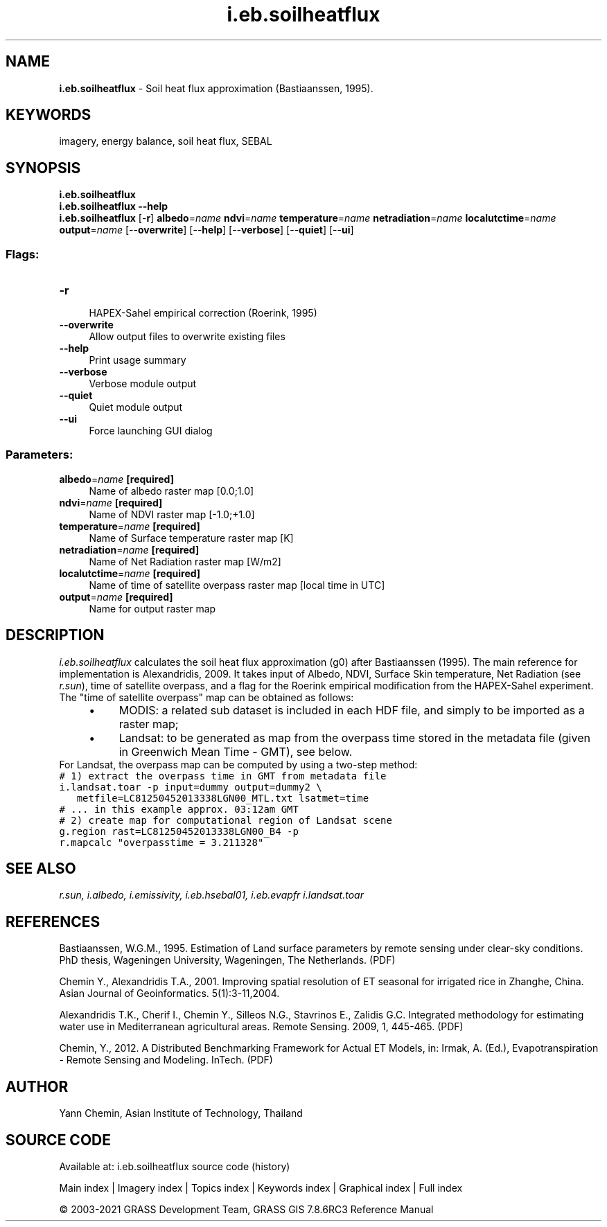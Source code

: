.TH i.eb.soilheatflux 1 "" "GRASS 7.8.6RC3" "GRASS GIS User's Manual"
.SH NAME
\fI\fBi.eb.soilheatflux\fR\fR  \- Soil heat flux approximation (Bastiaanssen, 1995).
.SH KEYWORDS
imagery, energy balance, soil heat flux, SEBAL
.SH SYNOPSIS
\fBi.eb.soilheatflux\fR
.br
\fBi.eb.soilheatflux \-\-help\fR
.br
\fBi.eb.soilheatflux\fR [\-\fBr\fR] \fBalbedo\fR=\fIname\fR \fBndvi\fR=\fIname\fR \fBtemperature\fR=\fIname\fR \fBnetradiation\fR=\fIname\fR \fBlocalutctime\fR=\fIname\fR \fBoutput\fR=\fIname\fR  [\-\-\fBoverwrite\fR]  [\-\-\fBhelp\fR]  [\-\-\fBverbose\fR]  [\-\-\fBquiet\fR]  [\-\-\fBui\fR]
.SS Flags:
.IP "\fB\-r\fR" 4m
.br
HAPEX\-Sahel empirical correction (Roerink, 1995)
.IP "\fB\-\-overwrite\fR" 4m
.br
Allow output files to overwrite existing files
.IP "\fB\-\-help\fR" 4m
.br
Print usage summary
.IP "\fB\-\-verbose\fR" 4m
.br
Verbose module output
.IP "\fB\-\-quiet\fR" 4m
.br
Quiet module output
.IP "\fB\-\-ui\fR" 4m
.br
Force launching GUI dialog
.SS Parameters:
.IP "\fBalbedo\fR=\fIname\fR \fB[required]\fR" 4m
.br
Name of albedo raster map [0.0;1.0]
.IP "\fBndvi\fR=\fIname\fR \fB[required]\fR" 4m
.br
Name of NDVI raster map [\-1.0;+1.0]
.IP "\fBtemperature\fR=\fIname\fR \fB[required]\fR" 4m
.br
Name of Surface temperature raster map [K]
.IP "\fBnetradiation\fR=\fIname\fR \fB[required]\fR" 4m
.br
Name of Net Radiation raster map [W/m2]
.IP "\fBlocalutctime\fR=\fIname\fR \fB[required]\fR" 4m
.br
Name of time of satellite overpass raster map [local time in UTC]
.IP "\fBoutput\fR=\fIname\fR \fB[required]\fR" 4m
.br
Name for output raster map
.SH DESCRIPTION
\fIi.eb.soilheatflux\fR calculates the soil heat flux approximation (g0)
after Bastiaanssen (1995). The main reference for implementation is Alexandridis, 2009.
It takes input of Albedo, NDVI, Surface Skin temperature, Net Radiation (see
\fIr.sun\fR), time of satellite overpass, and a flag for the Roerink empirical modification from the HAPEX\-Sahel experiment.
The \(dqtime of satellite overpass\(dq map can be obtained as follows:
.RS 4n
.IP \(bu 4n
MODIS: a related sub dataset is included in each HDF file, and simply
to be imported as a raster map;
.IP \(bu 4n
Landsat: to be generated as map from the overpass time stored in
the metadata file (given in Greenwich Mean Time \- GMT), see below.
.RE
For Landsat, the overpass map can be computed by using a two\-step method:
.br
.nf
\fC
# 1) extract the overpass time in GMT from metadata file
i.landsat.toar \-p input=dummy output=dummy2 \(rs
   metfile=LC81250452013338LGN00_MTL.txt lsatmet=time
# ... in this example approx. 03:12am GMT
# 2) create map for computational region of Landsat scene
g.region rast=LC81250452013338LGN00_B4 \-p
r.mapcalc \(dqoverpasstime = 3.211328\(dq
\fR
.fi
.SH SEE ALSO
\fI
r.sun,
i.albedo,
i.emissivity,
i.eb.hsebal01,
i.eb.evapfr
i.landsat.toar
\fR
.SH REFERENCES
.PP
Bastiaanssen, W.G.M., 1995.
Estimation of Land surface parameters by remote sensing under clear\-sky
conditions. PhD thesis, Wageningen University, Wageningen, The Netherlands.
(PDF)
.PP
Chemin Y., Alexandridis T.A., 2001. Improving spatial resolution of ET seasonal
for irrigated rice in Zhanghe, China. Asian Journal of Geoinformatics. 5(1):3\-11,2004.
.PP
Alexandridis T.K., Cherif I., Chemin Y., Silleos N.G., Stavrinos E.,
Zalidis G.C. Integrated methodology for estimating water use in Mediterranean
agricultural areas. Remote Sensing. 2009, 1, 445\-465.
(PDF)
.PP
Chemin, Y., 2012.
A Distributed Benchmarking Framework for Actual ET Models,
in: Irmak, A. (Ed.), Evapotranspiration \- Remote Sensing and Modeling. InTech.
(PDF)
.SH AUTHOR
Yann Chemin, Asian Institute of Technology, Thailand
.br
.SH SOURCE CODE
.PP
Available at: i.eb.soilheatflux source code (history)
.PP
Main index |
Imagery index |
Topics index |
Keywords index |
Graphical index |
Full index
.PP
© 2003\-2021
GRASS Development Team,
GRASS GIS 7.8.6RC3 Reference Manual
